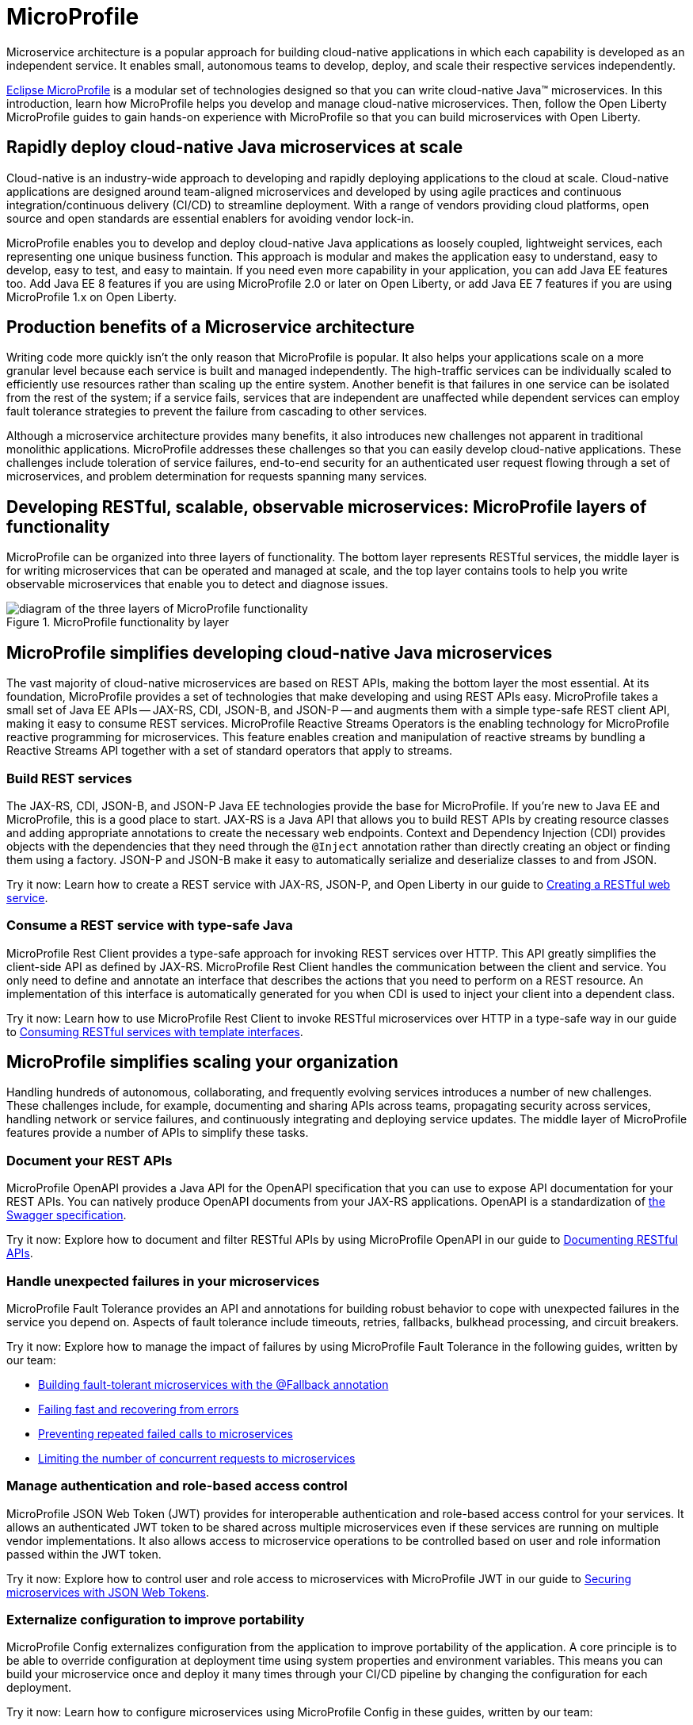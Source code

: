 :page-layout: general-reference
:page-type: general
:page-description: Microservice architecture is a popular approach for building cloud-native applications in which each capability is developed as an independent service. It enables small, autonomous teams to develop, deploy, and scale their respective services independently.
:page-categories: MicroProfile
:seo-title: MicroProfile simplifies developing cloud-native Java microservices
:seo-description: Microservice architecture is a popular approach for building cloud-native applications in which each capability is developed as an independent service. It enables small, autonomous teams to develop, deploy, and scale their respective services independently.
= MicroProfile

Microservice architecture is a popular approach for building cloud-native applications in which each capability is developed as an independent service. It enables small, autonomous teams to develop, deploy, and scale their respective services independently.

https://microprofile.io/[Eclipse MicroProfile] is a modular set of technologies designed so that you can write cloud-native Java(TM) microservices. In this introduction, learn how MicroProfile helps you develop and manage cloud-native microservices. Then, follow the Open Liberty MicroProfile guides to gain hands-on experience with MicroProfile so that you can build microservices with Open Liberty.

== Rapidly deploy cloud-native Java microservices at scale

Cloud-native is an industry-wide approach to developing and rapidly deploying applications to the cloud at scale. Cloud-native applications are designed around team-aligned microservices and developed by using agile practices and continuous integration/continuous delivery (CI/CD) to streamline deployment. With a range of vendors providing cloud platforms, open source and open standards are essential enablers for avoiding vendor lock-in.

MicroProfile enables you to develop and deploy cloud-native Java applications as loosely coupled, lightweight services, each representing one unique business function. This approach is modular and makes the application easy to understand, easy to develop, easy to test, and easy to maintain. If you need even more capability in your application, you can add Java EE features too. Add Java EE 8 features if you are using MicroProfile 2.0 or later on Open Liberty, or add Java EE 7 features if you are using MicroProfile 1.x on Open Liberty.

== Production benefits of a Microservice architecture

Writing code more quickly isn't the only reason that MicroProfile is popular. It also helps your applications scale on a more granular level because each service is built and managed independently. The high-traffic services can be individually scaled to efficiently use resources rather than scaling up the entire system. Another benefit is that failures in one service can be isolated from the rest of the system; if a service fails, services that are independent are unaffected while dependent services can employ fault tolerance strategies to prevent the failure from cascading to other services.

Although a microservice architecture provides many benefits, it also introduces new challenges not apparent in traditional monolithic applications. MicroProfile addresses these challenges so that you can easily develop cloud-native applications. These challenges include toleration of service failures, end-to-end security for an authenticated user request flowing through a set of microservices, and problem determination for requests spanning many services.

== Developing RESTful, scalable, observable microservices: MicroProfile layers of functionality

MicroProfile can be organized into three layers of functionality. The bottom layer represents RESTful services, the middle layer is for writing microservices that can be operated and managed at scale, and the top layer contains tools to help you write observable microservices that enable you to detect and diagnose issues.

.MicroProfile functionality by layer
image::MP-layers-2.png[diagram of the three layers of MicroProfile functionality]


// Bottom layer
== MicroProfile simplifies developing cloud-native Java microservices

The vast majority of cloud-native microservices are based on REST APIs, making the bottom layer the most essential. At its foundation, MicroProfile provides a set of technologies that make developing and using REST APIs easy. MicroProfile takes a small set of Java EE APIs -- JAX-RS, CDI, JSON-B, and JSON-P -- and augments them with a simple type-safe REST client API, making it easy to consume REST services. MicroProfile Reactive Streams Operators is the enabling technology for MicroProfile reactive programming for microservices. This feature enables creation and manipulation of reactive streams by bundling a Reactive Streams API together with a set of standard operators that apply to streams.

=== Build REST services
The JAX-RS, CDI, JSON-B, and JSON-P Java EE technologies provide the base for MicroProfile. If you're new to Java EE and MicroProfile, this is a good place to start. JAX-RS is a Java API that allows you to build REST APIs by creating resource classes and adding appropriate annotations to create the necessary web endpoints. Context and Dependency Injection (CDI) provides objects with the dependencies that they need through the `@Inject` annotation rather than directly creating an object or finding them using a factory. JSON-P and JSON-B make it easy to automatically serialize and deserialize classes to and from JSON.

Try it now: Learn how to create a REST service with JAX-RS, JSON-P, and Open Liberty in our guide to link:/guides/rest-intro.html[Creating a RESTful web service].

=== Consume a REST service with type-safe Java
MicroProfile Rest Client provides a type-safe approach for invoking REST services over HTTP. This API greatly simplifies the client-side API as defined by JAX-RS. MicroProfile Rest Client handles the communication between the client and service. You only need to define and annotate an interface that describes the actions that you need to perform on a REST resource. An implementation of this interface is automatically generated for you when CDI is used to inject your client into a dependent class.

Try it now: Learn how to use MicroProfile Rest Client to invoke RESTful microservices over HTTP in a type-safe way in our guide to link:/guides/microprofile-rest-client.html[Consuming RESTful services with template interfaces].

// Middle layer
== MicroProfile simplifies scaling your organization

Handling hundreds of autonomous, collaborating, and frequently evolving services introduces a number of new challenges.  These challenges include, for example, documenting and sharing APIs across teams, propagating security across services, handling network or service failures, and continuously integrating and deploying service updates. The middle layer of MicroProfile features provide a number of APIs to simplify these tasks.

=== Document your REST APIs
MicroProfile OpenAPI provides a Java API for the OpenAPI specification that you can use to expose API documentation for your REST APIs.  You can natively produce OpenAPI documents from your JAX-RS applications. OpenAPI is a standardization of https://swagger.io/blog/difference-between-swagger-and-openapi/[the Swagger specification].

Try it now: Explore how to document and filter RESTful APIs by using MicroProfile OpenAPI in our guide to link:/guides/microprofile-openapi.html[Documenting RESTful APIs].

=== Handle unexpected failures in your microservices
MicroProfile Fault Tolerance provides an API and annotations for building robust behavior to cope with unexpected failures in the service you depend on. Aspects of fault tolerance include timeouts, retries, fallbacks, bulkhead processing, and circuit breakers.

Try it now: Explore how to manage the impact of failures by using MicroProfile Fault Tolerance in the following guides, written by our team:

- link:/guides/microprofile-fallback.html[Building fault-tolerant microservices with the @Fallback annotation]
- link:/guides/retry-timeout.html[Failing fast and recovering from errors]
- link:/guides/circuit-breaker.html[Preventing repeated failed calls to microservices]
- link:/guides/bulkhead.html[Limiting the number of concurrent requests to microservices]

=== Manage authentication and role-based access control
MicroProfile JSON Web Token (JWT) provides for interoperable authentication and role-based access control for your services.  It allows an authenticated JWT token to be shared across multiple microservices even if these services are running on multiple vendor implementations. It also allows access to microservice operations to be controlled based on user and role information passed within the JWT token.

Try it now: Explore how to control user and role access to microservices with MicroProfile JWT in our guide to link:/guides/microprofile-jwt.html[Securing microservices with JSON Web Tokens].

=== Externalize configuration to improve portability
MicroProfile Config externalizes configuration from the application to improve portability of the application. A core principle is to be able to override configuration at deployment time using system properties and environment variables. This means you can build your microservice once and deploy it many times through your CI/CD pipeline by changing the configuration for each deployment.

Try it now: Learn how to configure microservices using MicroProfile Config in these guides, written by our team:

- link:/guides/microprofile-config.html[Configuring microservices]
- link:/guides/microprofile-config-intro.html[Separating configuration from code in microservices]

// Top layer
== MicroProfile helps you write observable microservices

Handling hundreds of microservices requires a strong operations focus. If the system is beginning to exhibit problems, how do you track down the root cause when a request might span tens or hundreds of services?  How can you tell which service is not performing well, or understand the journey a request took through those microservices? The top layer of the MicroProfile feature set helps you answer these questions. It provides APIs to help you understand the health of services, how they're performing, and how requests are flowing through them.

=== Determine a microservice's availability
MicroProfile Health Check provides a common REST endpoint format to determine whether a microservice is healthy or not. Health can be determined by the service itself and might be based on the availability of necessary resources (for example, a database) and services.  The service itself might be running but considered unhealthly if the things it requires for normal operation are unavailable.  The Health Check endpoints are also designed to be easily integrated into Kubernetes liveness and readiness probes.

Try it now: Explore how to report and check the health of a microservice with MicroProfile Health in these guides, written by our team:

- link:/guides/microprofile-health.html[Adding health reports to microservices].

- link:/guides/kubernetes-microprofile-health.html[Checking the health of microservices on Kubernetes].

=== Monitor a microservice's telemetry data
MicroProfile Metrics provides common REST endpoints for monitoring the telemetry data of a running microservice, similar in nature to JMX, but a much simpler API that uses JAX-RS.  Both built-in and application-defined metrics are accessible, with the output in either JSON or Prometheus text formats. This API provides more extensive detail than the simple up and down reporting provided by MicroProfile Health.

Try it now: Explore how to provide system and application metrics from a microservice with MicroProfile Metrics in our guide to link:/guides/microprofile-metrics.html[Providing metrics from a microservice].

=== Enable distributed tracing of your microservices
MicroProfile OpenTracing allows services to easily participate in a distributed tracing environment.  OpenTracing defines behaviors and an API for accessing an http://opentracing.io/[OpenTracing]-compliant Tracer object within your microservice.  These trace logs can then be consumed by a third-party distributed tracing facility such as https://zipkin.io/[Zipkin] or https://github.com/jaegertracing/jaeger[Jaeger].

Try it now: Explore how to enable and customize tracing of JAX-RS and non-JAX-RS methods by using MicroProfile OpenTracing in our guide to link:/guides/microprofile-opentracing.html[Enabling distributed tracing in microservices].

== Other MicroProfile features
In addition to the three layers of MicroProfile features that comprise the MicroProfile stack, these additional MicroProfile features are implemented in the Open Liberty runtime but are not yet part of an official MicroProfile release. These features extend the MicroProfile core capabilities, giving you enhanced control over concurrency and reactive programming in your microservice-based applications.

=== Manage concurrent tasks in your microservices
Concurrency, or the ability to coordinate and track multiple tasks at once, is a key capability in microservice-based applications. MicroProfile Context Propagation enhances Java SE and Java EE concurrency support by providing context awareness between concurrent tasks, which improves consistency and visibility across an application. With MicroProfile Context Propagation, your applications react to events as they happen, under a dependable thread context, and backed by the performance of Liberty threading.

Try it now: Explore how to obtain consistent, reliable thread contexts with MicroProfile Context Propagation in our overview of link:/docs/ref/general/#microprofile-context-propagation.html[Concurrency with MicroProfile Context Propagation].


Try it now: Learn how to implement pipelines that manage flow-control and error handling in this blog post on link:/blog/2019/04/26/reactive-microservices-microprofile-19004.html#mpreactive[Reactive programming in microservices].

=== Send and receive messages between microservices
MicroProfile Reactive Messaging provides an easy way to send, receive, and process messages between microservices in an application. It also provides a Connector API that enables your methods to be connected to external messaging systems. With MicroProfile Reactive Messaging, Liberty converts your annotated application bean methods to reactive streams-compatible publishers, subscribers, and processors, and connects them to each other.

Try it now: Explore how to enable messaging between your microservices and with external systems in our blog post on  link:/blog/2019/09/13/microprofile-reactive-messaging.html[Sending and receiving messages between microservices with MicroProfile Reactive Messaging]

=== Implement reactive programming for microservices
MicroProfile Reactive Streams Operators provides a way to implement publish/subscribe pipelines that provide flow control and elegant error handling for asynchronous data streams. This implementation enables the processing of streams of data without publishers overwhelming downstream subscribers. Reactive Streams Operators can increase efficiency under potentially overloading conditions by using a ticketing system that creates 'back pressure' between the publisher and subscriber. Because you can directly connect publishers and subscribers regardless of underlying technology, Reactive Streams Operators serves as an abstraction that can efficiently bind together different technologies.

== See also

Now that you’ve seen the tools that MicroProfile provides for creating and managing microservices, you’re probably itching to try them out yourself! Check out the https://openliberty.io/guides/?search=MicroProfile&key=tag[MicroProfile guides] written by our team. Your next project will be ready to launch in no time!
